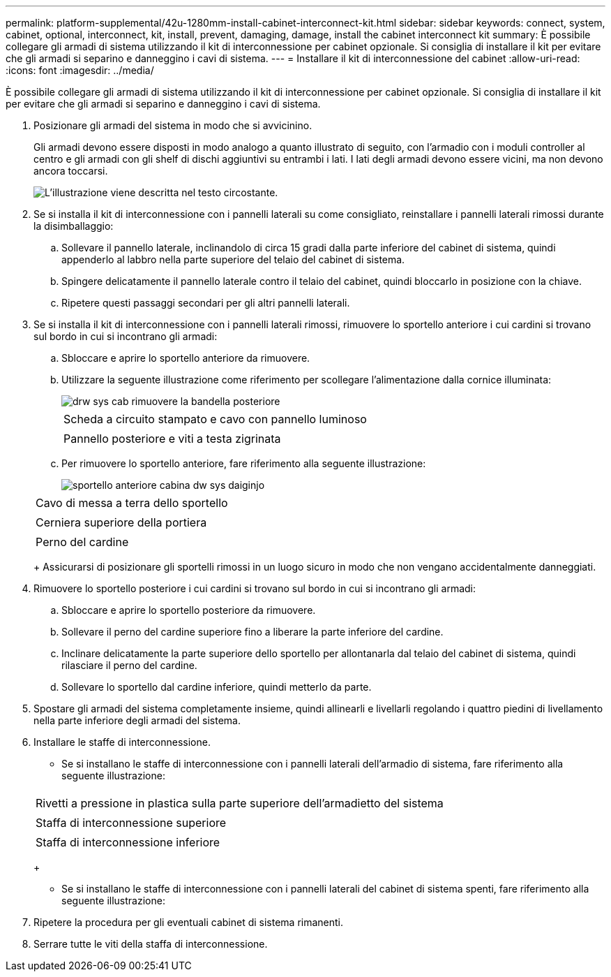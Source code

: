 ---
permalink: platform-supplemental/42u-1280mm-install-cabinet-interconnect-kit.html 
sidebar: sidebar 
keywords: connect, system, cabinet, optional, interconnect, kit, install, prevent, damaging, damage, install the cabinet interconnect kit 
summary: È possibile collegare gli armadi di sistema utilizzando il kit di interconnessione per cabinet opzionale. Si consiglia di installare il kit per evitare che gli armadi si separino e danneggino i cavi di sistema. 
---
= Installare il kit di interconnessione del cabinet
:allow-uri-read: 
:icons: font
:imagesdir: ../media/


[role="lead"]
È possibile collegare gli armadi di sistema utilizzando il kit di interconnessione per cabinet opzionale. Si consiglia di installare il kit per evitare che gli armadi si separino e danneggino i cavi di sistema.

. Posizionare gli armadi del sistema in modo che si avvicinino.
+
Gli armadi devono essere disposti in modo analogo a quanto illustrato di seguito, con l'armadio con i moduli controller al centro e gli armadi con gli shelf di dischi aggiuntivi su entrambi i lati. I lati degli armadi devono essere vicini, ma non devono ancora toccarsi.

+
image::../media/drw_fcc_cabinet_ordering.png[L'illustrazione viene descritta nel testo circostante.]

. Se si installa il kit di interconnessione con i pannelli laterali su come consigliato, reinstallare i pannelli laterali rimossi durante la disimballaggio:
+
.. Sollevare il pannello laterale, inclinandolo di circa 15 gradi dalla parte inferiore del cabinet di sistema, quindi appenderlo al labbro nella parte superiore del telaio del cabinet di sistema.
.. Spingere delicatamente il pannello laterale contro il telaio del cabinet, quindi bloccarlo in posizione con la chiave.
.. Ripetere questi passaggi secondari per gli altri pannelli laterali.


. Se si installa il kit di interconnessione con i pannelli laterali rimossi, rimuovere lo sportello anteriore i cui cardini si trovano sul bordo in cui si incontrano gli armadi:
+
.. Sbloccare e aprire lo sportello anteriore da rimuovere.
.. Utilizzare la seguente illustrazione come riferimento per scollegare l'alimentazione dalla cornice illuminata:
+
image::../media/drw_sys_cab_remove_brimstone_back_banel.png[drw sys cab rimuovere la bandella posteriore]

+
|===


 a| 
image:../media/legend_icon_01.png[""]



 a| 
Scheda a circuito stampato e cavo con pannello luminoso



 a| 
image:../media/legend_icon_02.png[""]



 a| 
Pannello posteriore e viti a testa zigrinata

|===
.. Per rimuovere lo sportello anteriore, fare riferimento alla seguente illustrazione:
+
image::../media/drw_sys_cab_front_door_daiginjo.png[sportello anteriore cabina dw sys daiginjo]

+
|===


 a| 
image:../media/legend_icon_01.png[""]



 a| 
Cavo di messa a terra dello sportello



 a| 
image:../media/legend_icon_02.png[""]



 a| 
Cerniera superiore della portiera



 a| 
image:../media/legend_icon_03.png[""]



 a| 
Perno del cardine

|===
+
Assicurarsi di posizionare gli sportelli rimossi in un luogo sicuro in modo che non vengano accidentalmente danneggiati.



. Rimuovere lo sportello posteriore i cui cardini si trovano sul bordo in cui si incontrano gli armadi:
+
.. Sbloccare e aprire lo sportello posteriore da rimuovere.
.. Sollevare il perno del cardine superiore fino a liberare la parte inferiore del cardine.
.. Inclinare delicatamente la parte superiore dello sportello per allontanarla dal telaio del cabinet di sistema, quindi rilasciare il perno del cardine.
.. Sollevare lo sportello dal cardine inferiore, quindi metterlo da parte.


. Spostare gli armadi del sistema completamente insieme, quindi allinearli e livellarli regolando i quattro piedini di livellamento nella parte inferiore degli armadi del sistema.
. Installare le staffe di interconnessione.
+
** Se si installano le staffe di interconnessione con i pannelli laterali dell'armadio di sistema, fare riferimento alla seguente illustrazione:image:../media/drw_syscab_interconnect_bracket_side_panels_on.gif[""]


+
|===


 a| 
image:../media/legend_icon_01.png[""]



 a| 
Rivetti a pressione in plastica sulla parte superiore dell'armadietto del sistema



 a| 
image:../media/legend_icon_02.png[""]



 a| 
Staffa di interconnessione superiore



 a| 
image:../media/legend_icon_03.png[""]



 a| 
Staffa di interconnessione inferiore

|===
+
** Se si installano le staffe di interconnessione con i pannelli laterali del cabinet di sistema spenti, fare riferimento alla seguente illustrazione:image:../media/drw_syscab_interconnect_bracket_side_panels_off.gif[""]


. Ripetere la procedura per gli eventuali cabinet di sistema rimanenti.
. Serrare tutte le viti della staffa di interconnessione.

